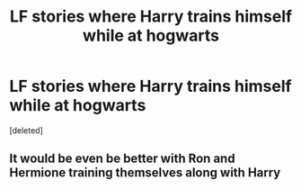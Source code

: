 #+TITLE: LF stories where Harry trains himself while at hogwarts

* LF stories where Harry trains himself while at hogwarts
:PROPERTIES:
:Score: 2
:DateUnix: 1591384189.0
:DateShort: 2020-Jun-05
:FlairText: Request
:END:
[deleted]


** It would be even be better with Ron and Hermione training themselves along with Harry
:PROPERTIES:
:Author: UzuBlaze
:Score: 1
:DateUnix: 1591438877.0
:DateShort: 2020-Jun-06
:END:
